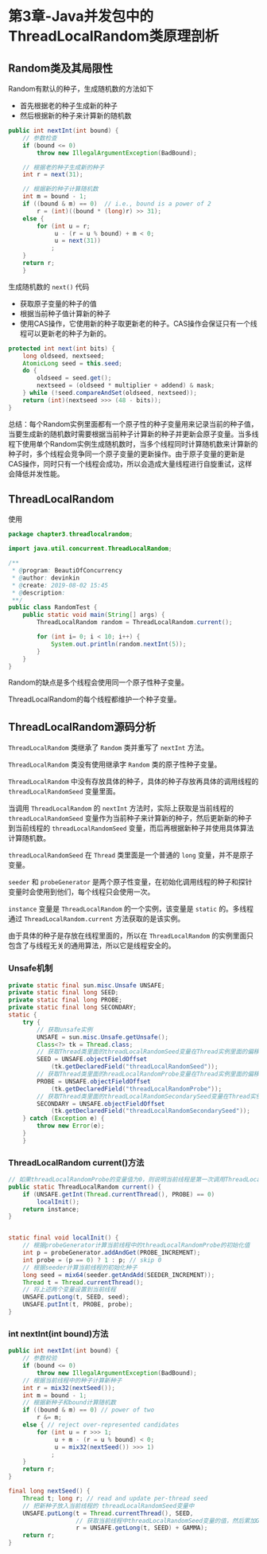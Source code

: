 * 第3章-Java并发包中的ThreadLocalRandom类原理剖析
** Random类及其局限性
   Random有默认的种子，生成随机数的方法如下
   - 首先根据老的种子生成新的种子
   - 然后根据新的种子来计算新的随机数
   #+begin_src java
     public int nextInt(int bound) {
         // 参数检查
         if (bound <= 0)
             throw new IllegalArgumentException(BadBound);

         // 根据老的种子生成新的种子
         int r = next(31);

         // 根据新的种子计算随机数
         int m = bound - 1;
         if ((bound & m) == 0)  // i.e., bound is a power of 2
             r = (int)((bound * (long)r) >> 31);
         else {
             for (int u = r;
                  u - (r = u % bound) + m < 0;
                  u = next(31))
                 ;
         }
         return r;
         }
   #+end_src

   生成随机数的 ~next()~ 代码
   - 获取原子变量的种子的值
   - 根据当前种子值计算新的种子
   - 使用CAS操作，它使用新的种子取更新老的种子。CAS操作会保证只有一个线程可以更新老的种子为新的。
   #+begin_src java
     protected int next(int bits) {
         long oldseed, nextseed;
         AtomicLong seed = this.seed;
         do {
             oldseed = seed.get();
             nextseed = (oldseed * multiplier + addend) & mask;
         } while (!seed.compareAndSet(oldseed, nextseed));
         return (int)(nextseed >>> (48 - bits));
     }
   #+end_src

   总结：每个Random实例里面都有一个原子性的种子变量用来记录当前的种子值，当要生成新的随机数时需要根据当前种子计算新的种子并更新会原子变量。当多线程下使用单个Random实例生成随机数时，当多个线程同时计算随机数来计算新的种子时，多个线程会竞争同一个原子变量的更新操作。由于原子变量的更新是CAS操作，同时只有一个线程会成功，所以会造成大量线程进行自旋重试，这样会降低并发性能。

** ThreadLocalRandom
   使用
   #+begin_src java
     package chapter3.threadlocalrandom;

     import java.util.concurrent.ThreadLocalRandom;

     /**
      ,* @program: BeautiOfConcurrency
      ,* @author: devinkin
      ,* @create: 2019-08-02 15:45
      ,* @description:
      ,**/
     public class RandomTest {
         public static void main(String[] args) {
             ThreadLocalRandom random = ThreadLocalRandom.current();

             for (int i= 0; i < 10; i++) {
                 System.out.println(random.nextInt(5));
             }
         }
     }
   #+end_src

   Random的缺点是多个线程会使用同一个原子性种子变量。

   ThreadLocalRandom的每个线程都维护一个种子变量。
   
** ThreadLocalRandom源码分析
   [[./images/threadlocalrandom1.png]]

   ~ThreadLocalRandom~ 类继承了 ~Random~ 类并重写了 ~nextInt~ 方法。

   ~ThreadLocalRandom~ 类没有使用继承字 ~Random~ 类的原子性种子变量。
   
   ~ThreadLocalRandom~ 中没有存放具体的种子，具体的种子存放再具体的调用线程的 ~threadLocalRandomSeed~ 变量里面。

   当调用 ~ThreadLocalRandom~ 的 ~nextInt~ 方法时，实际上获取是当前线程的 ~threadLocalRandomSeed~ 变量作为当前种子来计算新的种子，然后更新新的种子到当前线程的 ~threadLocalRandomSeed~ 变量，而后再根据新种子并使用具体算法计算随机数。

   ~threadLocalRandomSeed~ 在 ~Thread~ 类里面是一个普通的 ~long~ 变量，并不是原子变量。

   ~seeder~ 和 ~probeGenerator~ 是两个原子性变量，在初始化调用线程的种子和探针变量时会使用到他们，每个线程只会使用一次。

   ~instance~ 变量是 ~ThreadLocalRandom~ 的一个实例，该变量是 ~static~ 的。多线程通过 ~ThreadLocalRandom.current~ 方法获取的是该实例。

   由于具体的种子是存放在线程里面的，所以在 ~ThreadLocalRandom~ 的实例里面只包含了与线程无关的通用算法，所以它是线程安全的。

*** Unsafe机制
    #+begin_src java
      private static final sun.misc.Unsafe UNSAFE;
      private static final long SEED;
      private static final long PROBE;
      private static final long SECONDARY;
      static {
          try {
              // 获取unsafe实例
              UNSAFE = sun.misc.Unsafe.getUnsafe();
              Class<?> tk = Thread.class;
              // 获取Thread类里面的threadLocalRandomSeed变量在Thread实例里面的偏移量
              SEED = UNSAFE.objectFieldOffset
                  (tk.getDeclaredField("threadLocalRandomSeed"));
              // 获取Thread类里面的hreadLocalRandomProbe变量在Thread实例里面的偏移量
              PROBE = UNSAFE.objectFieldOffset
                  (tk.getDeclaredField("threadLocalRandomProbe"));
              // 获取Thread类里面的threadLocalRandomSecondarySeed变量在Thread实例里面的偏移量
              SECONDARY = UNSAFE.objectFieldOffset
                  (tk.getDeclaredField("threadLocalRandomSecondarySeed"));
          } catch (Exception e) {
              throw new Error(e);
          }
          }
    #+end_src

*** ThreadLocalRandom current()方法
    #+begin_src java
      // 如果threadLocalRandomProbe的变量值为0，则说明当前线程是第一次调用ThreadLocalRandom的current方法。
      public static ThreadLocalRandom current() {
          if (UNSAFE.getInt(Thread.currentThread(), PROBE) == 0)
              localInit();
          return instance;
      }


      static final void localInit() {
          // 根据probeGenerator计算当前线程中的threadLocalRandomProbe的初始化值
          int p = probeGenerator.addAndGet(PROBE_INCREMENT);
          int probe = (p == 0) ? 1 : p; // skip 0
          // 根据seeder计算当前线程的初始化种子
          long seed = mix64(seeder.getAndAdd(SEEDER_INCREMENT));
          Thread t = Thread.currentThread();
          // 将上述两个变量设置到当前线程
          UNSAFE.putLong(t, SEED, seed);
          UNSAFE.putInt(t, PROBE, probe);
      }
    #+end_src

*** int nextInt(int bound)方法
    #+begin_src java
      public int nextInt(int bound) {
          // 参数校验
          if (bound <= 0)
              throw new IllegalArgumentException(BadBound);
          // 根据当前线程中的种子计算新种子
          int r = mix32(nextSeed());
          int m = bound - 1;
          // 根据新种子和bound计算随机数
          if ((bound & m) == 0) // power of two
              r &= m;
          else { // reject over-represented candidates
              for (int u = r >>> 1;
                   u + m - (r = u % bound) < 0;
                   u = mix32(nextSeed()) >>> 1)
                  ;
          }
          return r;
      }

      final long nextSeed() {
          Thread t; long r; // read and update per-thread seed
          // 把新种子放入当前线程的 threadLocalRandomSeed变量中
          UNSAFE.putLong(t = Thread.currentThread(), SEED,
                         // 获取当前线程中threadLocalRandomSeed变量的值，然后累加GAMMA值作为新种子
                         r = UNSAFE.getLong(t, SEED) + GAMMA);
          return r;
      }
    #+end_src
